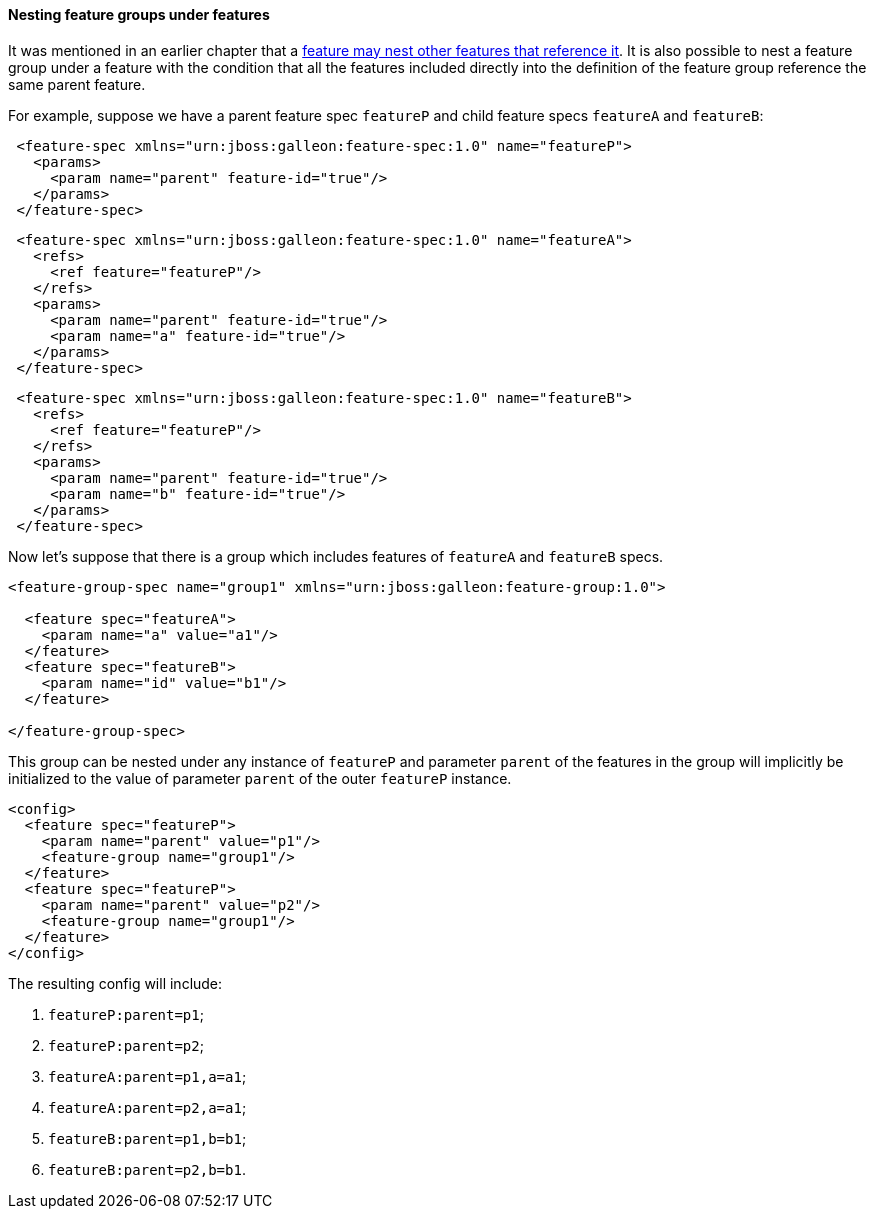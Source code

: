 #### Nesting feature groups under features

It was mentioned in an earlier chapter that a <<feature-fk-init,feature may nest other features that reference it>>. [[fg-in-features]]It is also possible to nest a feature group under a feature with the condition that all the features included directly into the definition of the feature group reference the same parent feature.

For example, suppose we have a parent feature spec `featureP` and child feature specs `featureA` and `featureB`:

[source,xml]
----
 <feature-spec xmlns="urn:jboss:galleon:feature-spec:1.0" name="featureP">
   <params>
     <param name="parent" feature-id="true"/>
   </params>
 </feature-spec>
----

[source,xml]
----
 <feature-spec xmlns="urn:jboss:galleon:feature-spec:1.0" name="featureA">
   <refs>
     <ref feature="featureP"/>
   </refs>
   <params>
     <param name="parent" feature-id="true"/>
     <param name="a" feature-id="true"/>
   </params>
 </feature-spec>
----

[source,xml]
----
 <feature-spec xmlns="urn:jboss:galleon:feature-spec:1.0" name="featureB">
   <refs>
     <ref feature="featureP"/>
   </refs>
   <params>
     <param name="parent" feature-id="true"/>
     <param name="b" feature-id="true"/>
   </params>
 </feature-spec>
----

Now let's suppose that there is a group which includes features of `featureA` and `featureB` specs.
[source,xml]
----
<feature-group-spec name="group1" xmlns="urn:jboss:galleon:feature-group:1.0">

  <feature spec="featureA">
    <param name="a" value="a1"/>
  </feature>
  <feature spec="featureB">
    <param name="id" value="b1"/>
  </feature>

</feature-group-spec>
----

This group can be nested under any instance of `featureP` and parameter `parent` of the features in the group will implicitly be initialized to the value of parameter `parent` of the outer `featureP` instance.
[source,xml]
----
<config>
  <feature spec="featureP">
    <param name="parent" value="p1"/>
    <feature-group name="group1"/>
  </feature>
  <feature spec="featureP">
    <param name="parent" value="p2"/>
    <feature-group name="group1"/>
  </feature>
</config>
----

The resulting config will include:

. `featureP:parent=p1`;

. `featureP:parent=p2`;

. `featureA:parent=p1,a=a1`;

. `featureA:parent=p2,a=a1`;

. `featureB:parent=p1,b=b1`;

. `featureB:parent=p2,b=b1`.


